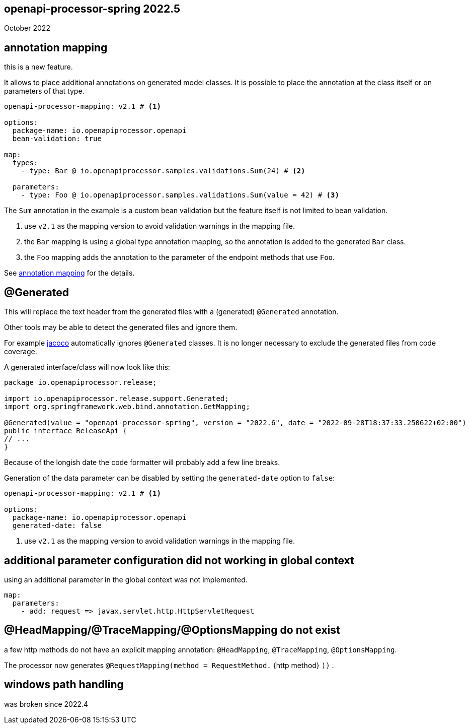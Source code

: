 :jacoco: https://github.com/jacoco/jacoco

== openapi-processor-spring 2022.5

October 2022

== annotation mapping

this is a new feature.

It allows to place additional annotations on generated model classes. It is possible to place the annotation at the class itself or on parameters of that type.

[source, yaml]
----
openapi-processor-mapping: v2.1 # <1>

options:
  package-name: io.openapiprocessor.openapi
  bean-validation: true

map:
  types:
    - type: Bar @ io.openapiprocessor.samples.validations.Sum(24) # <2>

  parameters:
    - type: Foo @ io.openapiprocessor.samples.validations.Sum(value = 42) # <3>
----

The `Sum` annotation in the example is a custom bean validation but the feature itself is not limited to bean validation.

<1> use `v2.1` as the mapping version to avoid validation warnings in the mapping file.
<2> the `Bar` mapping is using a global type annotation mapping, so the annotation is added to the generated `Bar` class.
<3> the `Foo` mapping adds the annotation to the parameter of the endpoint methods that use `Foo`.


See xref:spring::mapping/annotation.adoc[annotation mapping] for the details.

== @Generated

This will replace the text header from the generated files with a (generated) `@Generated` annotation.

Other tools may be able to detect the generated files and ignore them.

For example link:{jacoco}[jacoco] automatically ignores `@Generated` classes. It is no longer necessary to exclude the generated files from code coverage.

A generated interface/class will now look like this:

[source,java]
----
package io.openapiprocessor.release;

import io.openapiprocessor.release.support.Generated;
import org.springframework.web.bind.annotation.GetMapping;

@Generated(value = "openapi-processor-spring", version = "2022.6", date = "2022-09-28T18:37:33.250622+02:00")
public interface ReleaseApi {
// ...
}
----

Because of the longish date the code formatter will probably add a few line breaks.

Generation of the data parameter can be disabled by setting the `generated-date` option to `false`:

[source,yaml]
----
openapi-processor-mapping: v2.1 # <1>

options:
  package-name: io.openapiprocessor.openapi
  generated-date: false
----

<1> use `v2.1` as the mapping version to avoid validation warnings in the mapping file.

== additional parameter configuration did not working in global context

using an additional parameter in the global context was not implemented.

[source,yaml]
----
map:
  parameters:
    - add: request => javax.servlet.http.HttpServletRequest
----

== @HeadMapping/@TraceMapping/@OptionsMapping do not exist

a few http methods do not have an explicit mapping annotation: `@HeadMapping`, `@TraceMapping`, `@OptionsMapping`.

The processor now generates `@RequestMapping(method =  RequestMethod.` {http method} `))` .

== windows path handling

was broken since 2022.4
